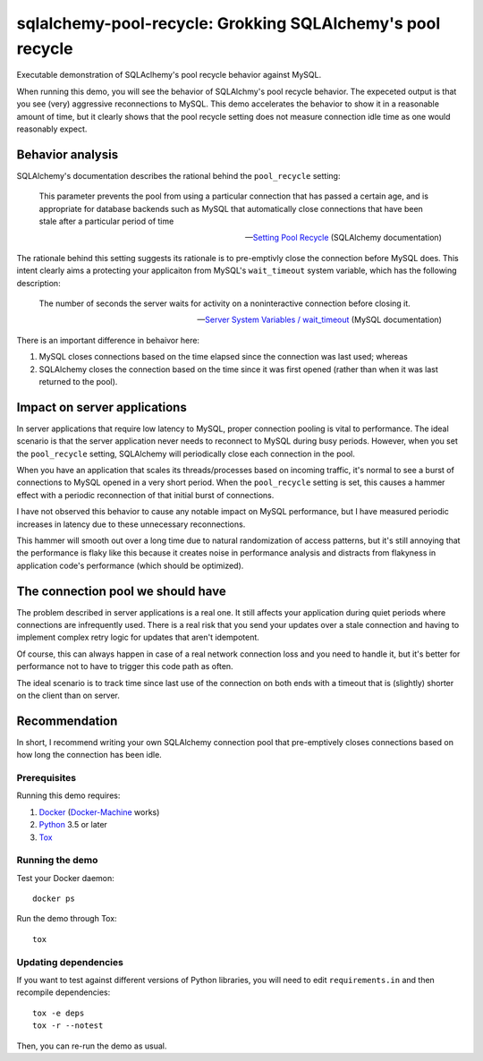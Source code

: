 .. -*- coding: utf-8 -*-


===============================================================
  sqlalchemy-pool-recycle: Grokking SQLAlchemy's pool recycle
===============================================================

Executable demonstration of SQLAclhemy's pool recycle behavior against MySQL.

When running this demo, you will see the behavior of SQLAlchmy's pool recycle
behavior.  The expeceted output is that you see (very) aggressive reconnections
to MySQL.  This demo accelerates the behavior to show it in a reasonable amount
of time, but it clearly shows that the pool recycle setting does not measure
connection idle time as one would reasonably expect.

Behavior analysis
-----------------

SQLAlchemy's documentation describes the rational behind the ``pool_recycle`` setting:

   This parameter prevents the pool from using a particular connection that has
   passed a certain age, and is appropriate for database backends such as MySQL
   that automatically close connections that have been stale after a particular
   period of time

   -- `Setting Pool Recycle`_ (SQLAlchemy documentation)

.. _`Setting Pool Recycle`: http://docs.sqlalchemy.org/en/latest/core/pooling.html#setting-pool-recycle

The rationale behind this setting suggests its rationale is to pre-emptivly
close the connection before MySQL does.  This intent clearly aims a protecting
your applicaiton from MySQL's ``wait_timeout`` system variable, which has the
following description:

   The number of seconds the server waits for activity on a noninteractive
   connection before closing it.

   -- `Server System Variables / wait_timeout`_ (MySQL documentation)

.. _`Server System Variables / wait_timeout`: https://dev.mysql.com/doc/refman/5.7/en/server-system-variables.html#sysvar_wait_timeout

There is an important difference in behaivor here:

#. MySQL closes connections based on the time elapsed since the connection was
   last used; whereas
#. SQLAlchemy closes the connection based on the time since it was first opened
   (rather than when it was last returned to the pool).

Impact on server applications
-----------------------------

In server applications that require low latency to MySQL, proper connection
pooling is vital to performance.  The ideal scenario is that the server
application never needs to reconnect to MySQL during busy periods.  However,
when you set the ``pool_recycle`` setting, SQLAlchemy will periodically close
each connection in the pool.

When you have an application that scales its threads/processes based on
incoming traffic, it's normal to see a burst of connections to MySQL opened in
a very short period.  When the ``pool_recycle`` setting is set, this causes a
hammer effect with a periodic reconnection of that initial burst of
connections.

I have not observed this behavior to cause any notable impact on MySQL
performance, but I have measured periodic increases in latency due to these
unnecessary reconnections.

This hammer will smooth out over a long time due to natural randomization of
access patterns, but it's still annoying that the performance is flaky like
this because it creates noise in performance analysis and distracts from
flakyness in application code's performance (which should be optimized).

The connection pool we should have
----------------------------------

The problem described in server applications is a real one.  It still affects
your application during quiet periods where connections are infrequently used.
There is a real risk that you send your updates over a stale connection and
having to implement complex retry logic for updates that aren't idempotent.

Of course, this can always happen in case of a real network connection loss and
you need to handle it, but it's better for performance not to have to trigger
this code path as often.

The ideal scenario is to track time since last use of the connection on both
ends with a timeout that is (slightly) shorter on the client than on server.

Recommendation
--------------

In short, I recommend writing your own SQLAlchemy connection pool that
pre-emptively closes connections based on how long the connection has been
idle.


Prerequisites
=============

Running this demo requires:

#. Docker_ (Docker-Machine_ works)
#. Python_ 3.5 or later
#. Tox_

.. _Docker: https://www.docker.com/
.. _Docker-Machine: https://docs.docker.com/machine/
.. _Python: https://www.python.org/
.. _Tox: https://tox.readthedocs.io/


Running the demo
================

Test your Docker daemon::

   docker ps

Run the demo through Tox::

   tox


Updating dependencies
=====================

If you want to test against different versions of Python libraries, you will
need to edit ``requirements.in`` and then recompile dependencies::

  tox -e deps
  tox -r --notest

Then, you can re-run the demo as usual.

